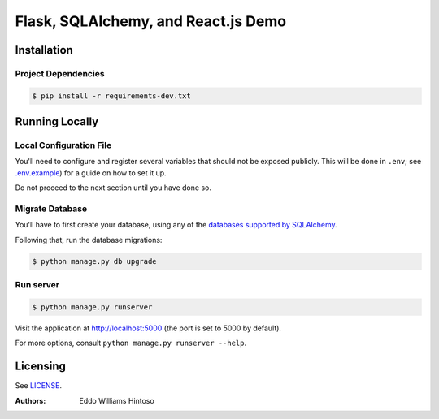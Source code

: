 ####################################
Flask, SQLAlchemy, and React.js Demo
####################################

Installation
============

Project Dependencies
--------------------

.. code:: sh

    $ pip install -r requirements-dev.txt


Running Locally
===============

Local Configuration File
------------------------

You'll need to configure and register several variables that should not be exposed publicly. This will be done in ``.env``; see `.env.example <./.env.example>`_) for a guide on how to set it up.

Do not proceed to the next section until you have done so.

Migrate Database
----------------

You'll have to first create your database, using any of the `databases supported by SQLAlchemy <http://docs.sqlalchemy.org/en/latest/core/engines.html>`_.

Following that, run the database migrations:

.. code:: sh

    $ python manage.py db upgrade


Run server
----------

.. code:: sh

    $ python manage.py runserver

Visit the application at http://localhost:5000 (the port is set to 5000 by default).

For more options, consult ``python manage.py runserver --help``.


Licensing
=========
See `LICENSE <./LICENSE>`_.


:Authors:
    Eddo Williams Hintoso
